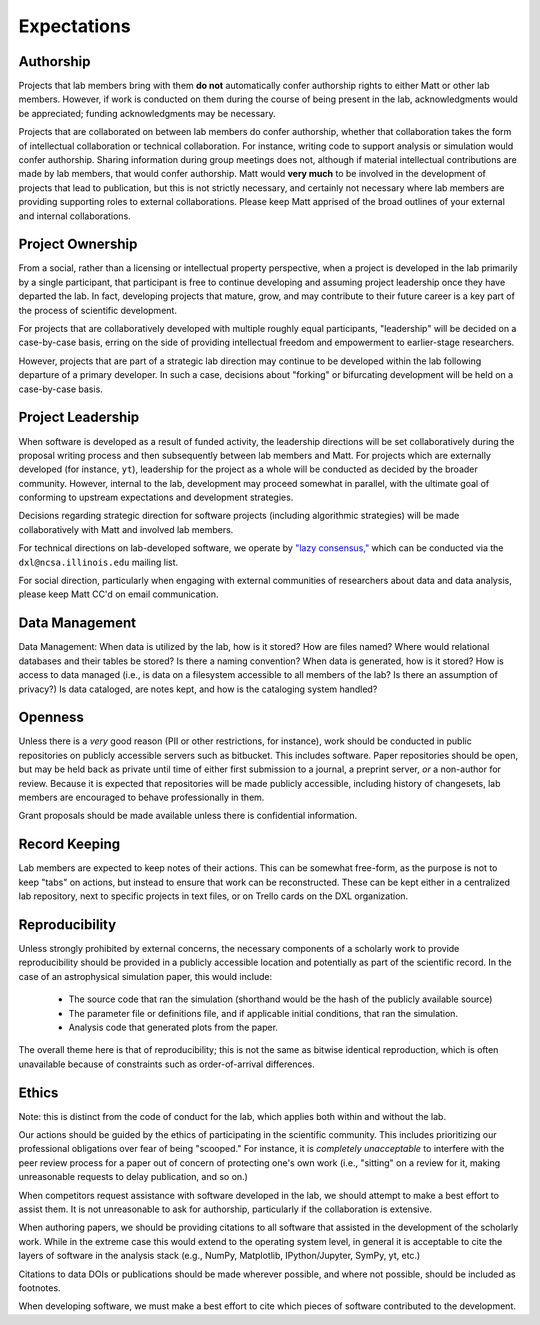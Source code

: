 Expectations
============

Authorship
----------

Projects that lab members bring with them **do not** automatically confer
authorship rights to either Matt or other lab members.  However, if work is
conducted on them during the course of being present in the lab,
acknowledgments would be appreciated; funding acknowledgments may be necessary.

Projects that are collaborated on between lab members do confer authorship,
whether that collaboration takes the form of intellectual collaboration or
technical collaboration.  For instance, writing code to support analysis or
simulation would confer authorship.  Sharing information during group meetings
does not, although if material intellectual contributions are made by lab
members, that would confer authorship.  Matt would **very much** to be involved
in the development of projects that lead to publication, but this is not
strictly necessary, and certainly not necessary where lab members are providing
supporting roles to external collaborations.  Please keep Matt apprised of the
broad outlines of your external and internal collaborations.

Project Ownership
-----------------

From a social, rather than a licensing or intellectual property perspective,
when a project is developed in the lab primarily by a single participant, that
participant is free to continue developing and assuming project leadership once
they have departed the lab.  In fact, developing projects that mature, grow,
and may contribute to their future career is a key part of the process of
scientific development.

For projects that are collaboratively developed with multiple roughly equal
participants, "leadership" will be decided on a case-by-case basis, erring on
the side of providing intellectual freedom and empowerment to earlier-stage
researchers.

However, projects that are part of a strategic lab direction may continue to be
developed within the lab following departure of a primary developer.  In such a
case, decisions about "forking" or bifurcating development will be held on a
case-by-case basis.


Project Leadership
------------------

When software is developed as a result of funded activity, the leadership
directions will be set collaboratively during the proposal writing process and
then subsequently between lab members and Matt.  For projects which are
externally developed (for instance, ``yt``), leadership for the project as a
whole will be conducted as decided by the broader community.  However, internal
to the lab, development may proceed somewhat in parallel, with the ultimate
goal of conforming to upstream expectations and development strategies.

Decisions regarding strategic direction for software projects (including
algorithmic strategies) will be made collaboratively with Matt and involved lab
members.

For technical directions on lab-developed software, we operate by `"lazy
consensus," <https://rave.apache.org/docs/governance/lazyConsensus.html>`_
which can be conducted via the ``dxl@ncsa.illinois.edu`` mailing list.

For social direction, particularly when engaging with external communities of
researchers about data and data analysis, please keep Matt CC'd on email
communication.

Data Management
---------------

Data Management: When data is utilized by the lab, how is it stored?  How are
files named?  Where would relational databases and their tables be stored?  Is
there a naming convention?  When data is generated, how is it stored?  How is
access to data managed (i.e., is data on a filesystem accessible to all members
of the lab?  Is there an assumption of privacy?)  Is data cataloged, are notes
kept, and how is the cataloging system handled?

Openness
--------

Unless there is a *very* good reason (PII or other restrictions, for instance),
work should be conducted in public repositories on publicly accessible servers
such as bitbucket.  This includes software.  Paper repositories should be open,
but may be held back as private until time of either first submission to a
journal, a preprint server, *or* a non-author for review.  Because it is
expected that repositories will be made publicly accessible, including history
of changesets, lab members are encouraged to behave professionally in them.

Grant proposals should be made available unless there is confidential
information.

Record Keeping
--------------

Lab members are expected to keep notes of their actions.  This can be somewhat
free-form, as the purpose is not to keep "tabs" on actions, but instead to
ensure that work can be reconstructed.  These can be kept either in a
centralized lab repository, next to specific projects in text files, or on
Trello cards on the DXL organization.

Reproducibility
---------------

Unless strongly prohibited by external concerns, the necessary components of a
scholarly work to provide reproducibility should be provided in a publicly
accessible location and potentially as part of the scientific record.  In the
case of an astrophysical simulation paper, this would include:

 * The source code that ran the simulation (shorthand would be the hash of the
   publicly available source)
 * The parameter file or definitions file, and if applicable initial
   conditions, that ran the simulation.
 * Analysis code that generated plots from the paper.

The overall theme here is that of reproducibility; this is not the same as
bitwise identical reproduction, which is often unavailable because of
constraints such as order-of-arrival differences.

Ethics
------

Note: this is distinct from the code of conduct for the lab, which applies both
within and without the lab.

Our actions should be guided by the ethics of participating in the scientific
community.  This includes prioritizing our professional obligations over fear
of being "scooped."  For instance, it is *completely unacceptable* to interfere
with the peer review process for a paper out of concern of protecting one's own
work (i.e., "sitting" on a review for it, making unreasonable requests to delay
publication, and so on.)

When competitors request assistance with software developed in the lab, we
should attempt to make a best effort to assist them.  It is not unreasonable to
ask for authorship, particularly if the collaboration is extensive.

When authoring papers, we should be providing citations to all software that
assisted in the development of the scholarly work.  While in the extreme case
this would extend to the operating system level, in general it is acceptable to
cite the layers of software in the analysis stack (e.g., NumPy, Matplotlib,
IPython/Jupyter, SymPy, yt, etc.)

Citations to data DOIs or publications should be made wherever possible, and
where not possible, should be included as footnotes.

When developing software, we must make a best effort to cite which pieces of
software contributed to the development.

